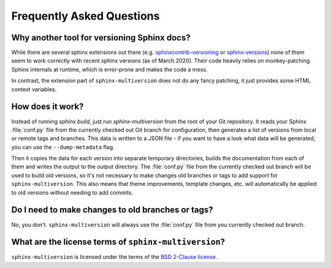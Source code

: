 .. _faq:

==========================
Frequently Asked Questions
==========================

Why another tool for versioning Sphinx docs?
============================================

While there are several sphinx extensions out there (e.g.  `sphinxcontrib-versioning <sphinxcontrib_versioning_>`_  or `sphinx-versions <sphinx_versions_>`_) none of them seem to work correctly with recent sphinx versions (as of March 2020).
Their code heavily relies on monkey-patching Sphinx internals at runtime, which is error-prone and makes the code a mess.

In contrast, the extension part of ``sphinx-multiversion`` does not do any fancy patching, it just provides some HTML context variables.


How does it work?
=================

Instead of running `sphinx build`, just run `sphinx-multiversion` from the root of your Git repository.
It reads your Sphinx :file:`conf.py` file from the currently checked out Git branch for configuration, then generates a list of versions from local or remote tags and branches.
This data is written to a JSON file - if you want to have a look what data will be generated, you can use the ``--dump-metadata`` flag.

Then it copies the data for each version into separate temporary directories, builds the documentation from each of them and writes the output to the output directory.
The :file:`conf.py` file from the currently checked out branch will be used to build old versions, so it's not necessary to make changes old branches or tags to add support for ``sphinx-multiversion``.
This also means that theme improvements, template changes, etc. will automatically be applied to old versions without needing to add commits.

Do I need to make changes to old branches or tags?
==================================================

No, you don't. ``sphinx-multiversion`` will always use the :file:`conf.py` file from you currently checked out branch.

What are the license terms of ``sphinx-multiversion``?
======================================================

``sphinx-multiversion`` is licensed under the terms of the `BSD 2-Clause license <bsd_2clause_license_>`_.


.. _sphinxcontrib_versioning: https://github.com/sphinx-contrib/sphinxcontrib-versioning
.. _sphinx_versions: https://github.com/Smile-SA/sphinx-versions
.. _bsd_2clause_license: https://choosealicense.com/licenses/bsd-2-clause/
